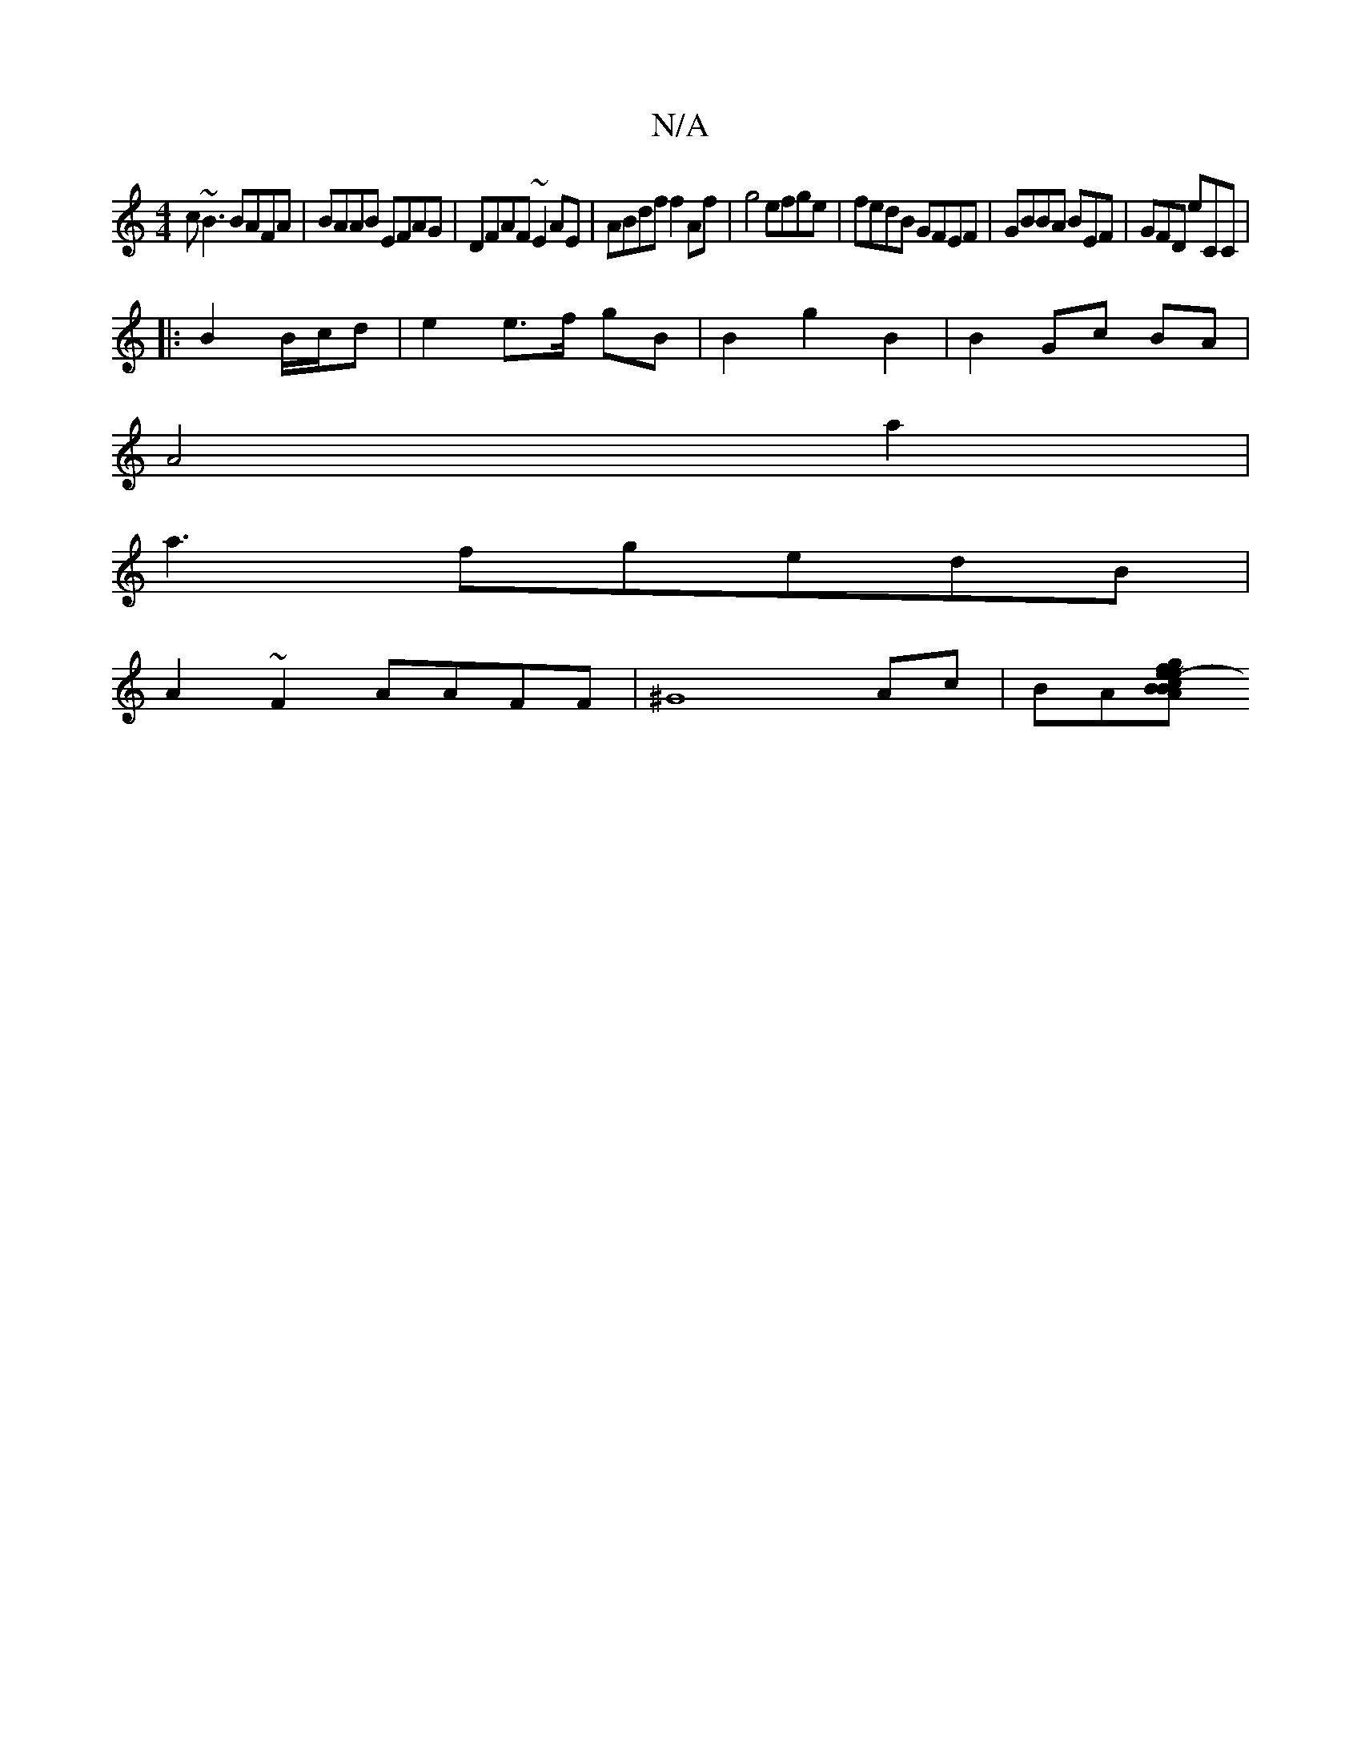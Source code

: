 X:1
T:N/A
M:4/4
R:N/A
K:Cmajor
c~B3 BAFA|BAAB EFAG|DFAF ~E2 AE|ABdf f2 Af|g4 efge|fedB GFEF|GBBA BEF|GFD E'CC|
|:B2 B/c/d | e2 e>f gB | B2 g2 B2 | B2 Gc BA |
A4 a2 |
a3fgedB|
A2~F2 AAFF|^G8Ac|BA[BA B2c|e>fg age|fdef2e|a6-|eece a2~e